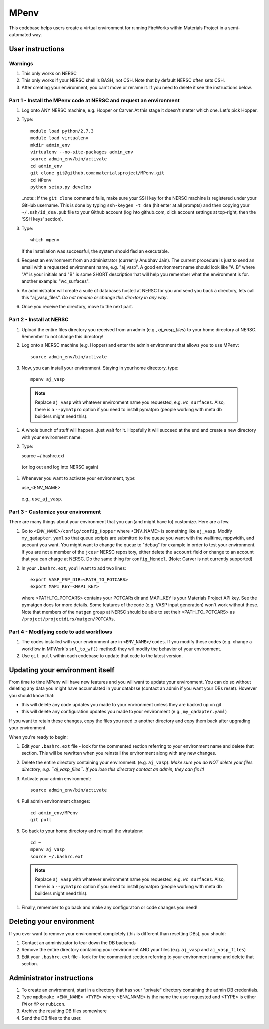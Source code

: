 =====
MPenv
=====

This codebase helps users create a virtual environment for running FireWorks within Materials Project in a semi-automated way.


User instructions
=================

Warnings
--------

#. This only works on NERSC

#. This only works if your NERSC shell is BASH, not CSH. Note that by default NERSC often sets CSH.

#. After creating your environment, you can't move or rename it. If you need to delete it see the instructions below.

Part 1 - Install the MPenv code at NERSC and request an environment
-------------------------------------------------------------------

#. Log onto ANY NERSC machine, e.g. Hopper or Carver. At this stage it doesn't matter which one. Let's pick Hopper.

#. Type::

    module load python/2.7.3
    module load virtualenv
    mkdir admin_env
    virtualenv --no-site-packages admin_env
    source admin_env/bin/activate
    cd admin_env
    git clone git@github.com:materialsproject/MPenv.git
    cd MPenv
    python setup.py develop


   ..note:: If the ``git clone`` command fails, make sure your SSH key for the NERSC machine is registered under your GitHub username. This is done by typing ``ssh-keygen -t dsa`` (hit enter at all prompts) and then copying your ``~/.ssh/id_dsa.pub`` file to your Github account (log into github.com, click account settings at top-right, then the 'SSH keys' section).

#. Type::

    which mpenv

   If the installation was successful, the system should find an executable.

#. Request an environment from an administrator (currently Anubhav Jain). The current procedure is just to send an email with a requested environment name, e.g. "aj_vasp". A good environment name should look like "A_B" where "A" is your initials and "B" is some SHORT description that will help you remember what the environment is for. another example: "wc_surfaces".

#. An administrator will create a suite of databases hosted at NERSC for you and send you back a directory, lets call this "aj_vasp_files". *Do not rename or change this directory in any way*.

#. Once you receive the directory, move to the next part.

Part 2 - Install at NERSC
-------------------------

#. Upload the entire files directory you received from an admin (e.g., *aj_vasp_files*) to your home directory at NERSC. Remember to not change this directory!

#. Log onto a NERSC machine (e.g. Hopper) and enter the admin environment that allows you to use MPenv::

    source admin_env/bin/activate

#. Now, you can install your environment. Staying in your home directory, type::

    mpenv aj_vasp

  .. note:: Replace ``aj_vasp`` with whatever environment name you requested, e.g. ``wc_surfaces``. Also, there is a ``--pymatpro`` option if you need to install pymatpro (people working with meta db builders might need this).

#. A whole bunch of stuff will happen...just wait for it. Hopefully it will succeed at the end and create a new directory with your environment name.

#. Type::

   source ~/.bashrc.ext

  (or log out and log into NERSC again)

#. Whenever you want to activate your environment, type::

   use_<ENV_NAME>

  e.g., ``use_aj_vasp``.

Part 3 - Customize your environment
-----------------------------------

There are many things about your environment that you can (and might have to) customize. Here are a few.

#. Go to ``<ENV_NAME>/config/config_Hopper`` where <ENV_NAME> is something like ``aj_vasp``. Modify ``my_qadapter.yaml`` so that queue scripts are submitted to the queue you want with the walltime, mppwidth, and account you want. You might want to change the queue to "debug" for example in order to test your environment. If you are not a member of the ``jcesr`` NERSC repository, either delete the ``account`` field or change to an account that you can charge at NERSC.  Do the same thing for ``config_Mendel``. (Note: Carver is not currently supported)

#. In your ``.bashrc.ext``, you'll want to add two lines::

    export VASP_PSP_DIR=<PATH_TO_POTCARS>
    export MAPI_KEY=<MAPI_KEY>

   where <PATH_TO_POTCARS> contains your POTCARs dir and MAPI_KEY is your Materials Project API key. See the pymatgen docs for more details. Some features of the code (e.g. VASP input generation) won't work without these. Note that members of the ``matgen`` group at NERSC should be able to set their <PATH_TO_POTCARS> as ``/project/projectdirs/matgen/POTCARs``.

Part 4 - Modifying code to add workflows
----------------------------------------

#. The codes installed with your environment are in ``<ENV_NAME>/codes``. If you modify these codes (e.g. change a workflow in MPWork's ``snl_to_wf()`` method) they will modify the behavior of your environment.
#. Use ``git pull`` within each codebase to update that code to the latest version.

Updating your environment itself
================================

From time to time MPenv will have new features and you will want to update your environment. You can do so without deleting any data you might have accumulated in your database (contact an admin if you want your DBs reset). However you should know that:

* this will delete any code updates you made to your environment unless they are backed up on git
* this will delete any configuration updates you made to your environment (e.g., ``my_qadapter.yaml``)

If you want to retain these changes, copy the files you need to another directory and copy them back after upgrading your environment.

When you're ready to begin:

#. Edit your ``.bashrc.ext`` file - look for the commented section referring to your environment name and delete that section. This will be rewritten when you reinstall the environment along with any new changes.

#. Delete the entire directory containing your environment. (e.g. ``aj_vasp``). *Make sure you do NOT delete your files directory, e.g. ``aj_vasp_files``. If you lose this directory contact an admin, they can fix it!*

#. Activate your admin environment::

    source admin_env/bin/activate

#. Pull admin environment changes::

    cd admin_env/MPenv
    git pull

#. Go back to your home directory and reinstall the virutalenv::

    cd ~
    mpenv aj_vasp
    source ~/.bashrc.ext

  .. note:: Replace ``aj_vasp`` with whatever environment name you requested, e.g. ``wc_surfaces``. Also, there is a ``--pymatpro`` option if you need to install pymatpro (people working with meta db builders might need this).

#. Finally, remember to go back and make any configuration or code changes you need!

Deleting your environment
=========================

If you ever want to remove your environment completely (this is different than resetting DBs), you should:

#. Contact an administrator to tear down the DB backends

#. Remove the entire directory containing your environment AND your files (e.g. ``aj_vasp`` and ``aj_vasp_files``)

#. Edit your ``.bashrc.ext`` file - look for the commented section referring to your environment name and delete that section.

Administrator instructions
==========================

#. To create an environment, start in a directory that has your "private" directory containing the admin DB credentials.

#. Type ``mpdbmake <ENV_NAME> <TYPE>`` where <ENV_NAME> is the name the user requested and <TYPE> is either ``FW`` or ``MP`` or ``rubicon``.

#. Archive the resulting DB files somewhere

#. Send the DB files to the user.
